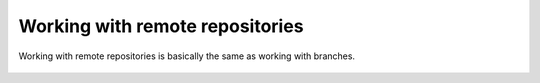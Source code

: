 Working with remote repositories
================================

Working with remote repositories is basically the same as working with branches.

.. figure:: diagrams/git-flows.svg
   :width: 600px
   :align: center

.. figure:: diagrams/git-remote.svg
   :height: 250px
   :align: center
   
.. figure:: diagrams/git-branch-diverge-remote.svg
   :height: 250px
   :align: center
   
.. figure:: diagrams/git-branch-diverge-remote-advance.svg
   :height: 250px
   :align: center